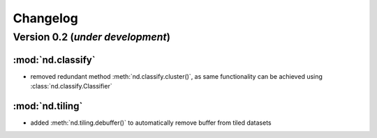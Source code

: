 Changelog
=========

Version 0.2 (*under development*)
-----------------------------------

:mod:`nd.classify`
..................

- removed redundant method :meth:`nd.classify.cluster()`, as same
  functionality can be achieved using :class:`nd.classify.Classifier`

:mod:`nd.tiling`
..................

- added :meth:`nd.tiling.debuffer()` to automatically remove buffer from
  tiled datasets
